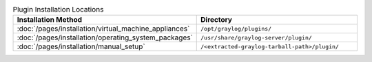 .. list-table:: Plugin Installation Locations
    :header-rows: 1
    :widths: 7 20

    * - Installation Method
      - Directory
    * - :doc:`/pages/installation/virtual_machine_appliances`
      - ``/opt/graylog/plugins/``
    * - :doc:`/pages/installation/operating_system_packages`
      - ``/usr/share/graylog-server/plugin/``
    * - :doc:`/pages/installation/manual_setup`
      - ``/<extracted-graylog-tarball-path>/plugin/``

